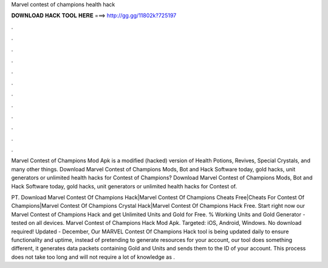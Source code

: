 Marvel contest of champions health hack



𝐃𝐎𝐖𝐍𝐋𝐎𝐀𝐃 𝐇𝐀𝐂𝐊 𝐓𝐎𝐎𝐋 𝐇𝐄𝐑𝐄 ===> http://gg.gg/11802k?725197



.



.



.



.



.



.



.



.



.



.



.



.

Marvel Contest of Champions Mod Apk is a modified (hacked) version of Health Potions, Revives, Special Crystals, and many other things. Download Marvel Contest of Champions Mods, Bot and Hack Software today, gold hacks, unit generators or unlimited health hacks for Contest of Champions? Download Marvel Contest of Champions Mods, Bot and Hack Software today, gold hacks, unit generators or unlimited health hacks for Contest of.

PT. Download Marvel Contest Of Champions Hack|Marvel Contest Of Champions Cheats Free|Cheats For Contest Of Champions|Marvel Contest Of Champions Crystal Hack|Marvel Contest Of Champions Hack Free. Start right now our Marvel Contest of Champions Hack and get Unlimited Units and Gold for Free. % Working Units and Gold Generator - tested on all devices. Marvel Contest of Champions Hack Mod Apk. Targeted: iOS, Android, Windows. No download required! Updated - December,  Our MARVEL Contest Of Champions Hack tool is being updated daily to ensure functionality and uptime, instead of pretending to generate resources for your account, our tool does something different, it generates data packets containing Gold and Units and sends them to the ID of your account. This process does not take too long and will not require a lot of knowledge as .
